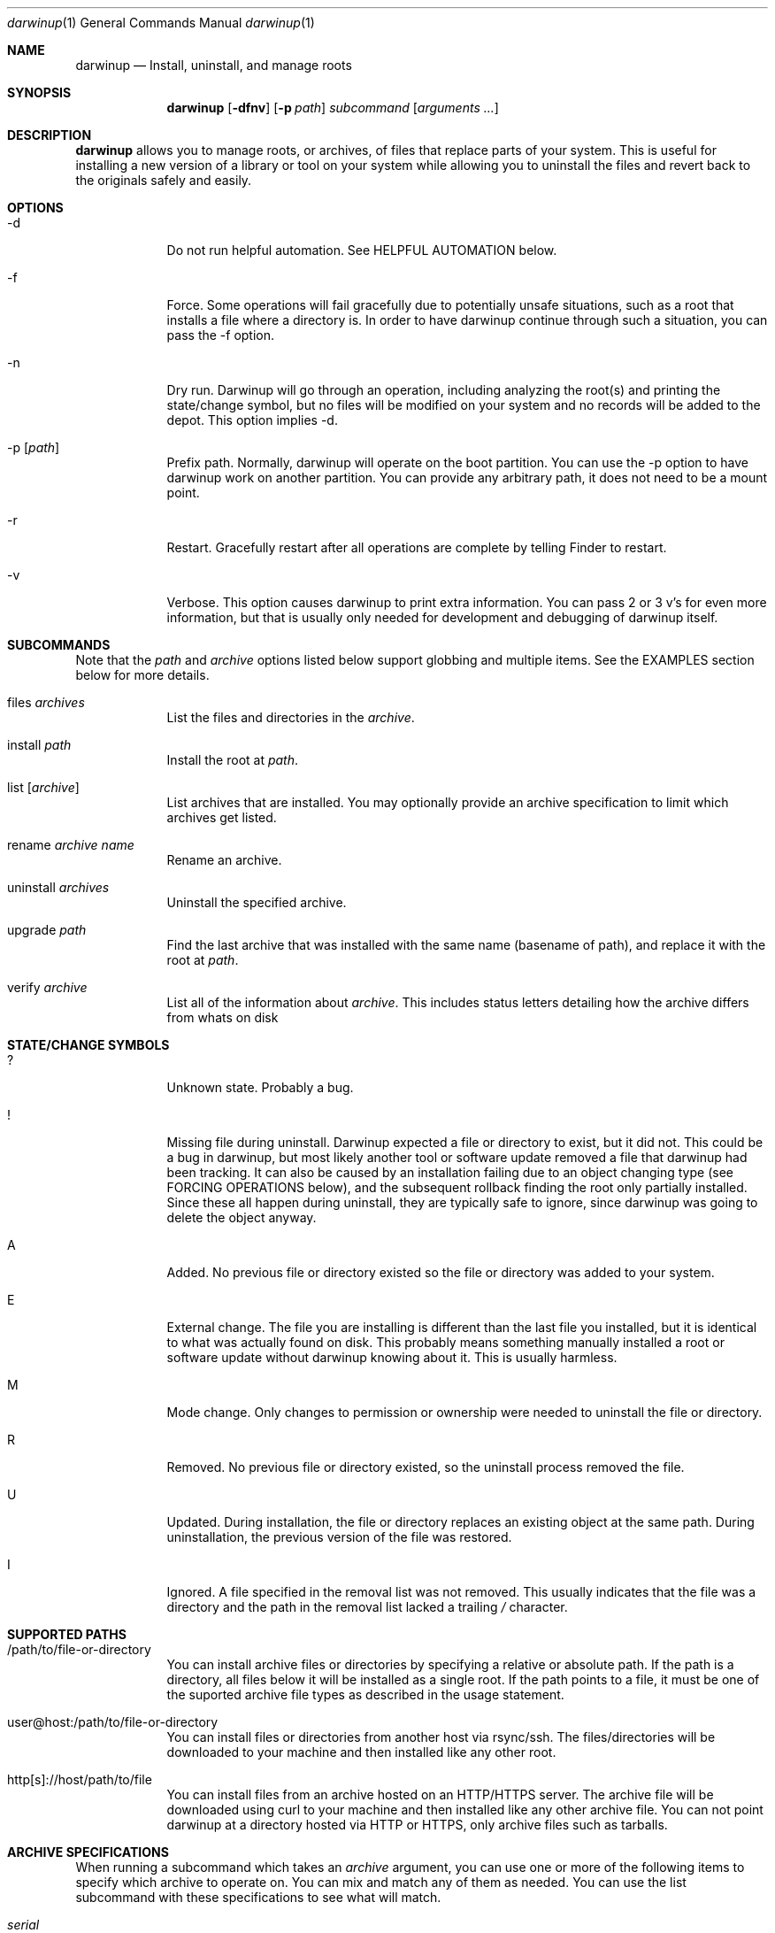 .ig
Copyright (c) 2010 Apple Inc.  All rights reserved.
@APPLE_BSD_LICENSE_HEADER_START@
Redistribution and use in source and binary forms, with or without
modification, are permitted provided that the following conditions
are met:
1.  Redistributions of source code must retain the above copyright
    notice, this list of conditions and the following disclaimer.
2.  Redistributions in binary form must reproduce the above copyright
    notice, this list of conditions and the following disclaimer in the
    documentation and/or other materials provided with the distribution.
3.  Neither the name of Apple Computer, Inc. ("Apple") nor the names of
    its contributors may be used to endorse or promote products derived
    from this software without specific prior written permission.
THIS SOFTWARE IS PROVIDED BY APPLE AND ITS CONTRIBUTORS "AS IS" AND ANY
EXPRESS OR IMPLIED WARRANTIES, INCLUDING, BUT NOT LIMITED TO, THE IMPLIED
WARRANTIES OF MERCHANTABILITY AND FITNESS FOR A PARTICULAR PURPOSE ARE
DISCLAIMED. IN NO EVENT SHALL APPLE OR ITS CONTRIBUTORS BE LIABLE FOR ANY
DIRECT, INDIRECT, INCIDENTAL, SPECIAL, EXEMPLARY, OR CONSEQUENTIAL DAMAGES
(INCLUDING, BUT NOT LIMITED TO, PROCUREMENT OF SUBSTITUTE GOODS OR SERVICES;
LOSS OF USE, DATA, OR PROFITS; OR BUSINESS INTERRUPTION) HOWEVER CAUSED AND
ON ANY THEORY OF LIABILITY, WHETHER IN CONTRACT, STRICT LIABILITY, OR TORT
(INCLUDING NEGLIGENCE OR OTHERWISE) ARISING IN ANY WAY OUT OF THE USE OF
THIS SOFTWARE, EVEN IF ADVISED OF THE POSSIBILITY OF SUCH DAMAGE.
@APPLE_BSD_LICENSE_HEADER_END@
..
.Dd 7 Mar, 2015
.Dt darwinup 1
.Os Darwin
.Sh NAME
.Nm darwinup
.Nd Install, uninstall, and manage roots
.Sh SYNOPSIS
.Nm
.Op Fl dfnv
.Op Fl p Ar path
.Ar subcommand 
.Op Ar arguments ...
.Sh DESCRIPTION
.Nm 
allows you to manage roots, or
archives, of files that replace parts of your system. This is useful
for installing a new version of a library or tool on your system while 
allowing you to uninstall the files and revert back to the originals 
safely and easily.
.Sh OPTIONS
.Bl -tag -width -indent
.It \-d
Do not run helpful automation. See HELPFUL AUTOMATION below.
.It \-f
Force. Some operations will fail gracefully due to potentially unsafe 
situations, such as a root that installs a file where a directory is.
In order to have darwinup continue through such a situation, you can
pass the -f option.
.It \-n
Dry run. Darwinup will go through an operation, including analyzing
the root(s) and printing the state/change symbol, but no files will
be modified on your system and no records will be added to the depot.
This option implies -d.
.It \-p Op Ar path
Prefix path. Normally, darwinup will operate on the boot partition. You
can use the -p option to have darwinup work on another partition. You
can provide any arbitrary path, it does not need to be a mount point.
.It \-r
Restart. Gracefully restart after all operations are complete by telling
Finder to restart. 
.It \-v
Verbose. This option causes darwinup to print extra information. You can
pass 2 or 3 v's for even more information, but that is usually only needed
for development and debugging of darwinup itself.
.El
.Sh SUBCOMMANDS
Note that the
.Ar path
and
.Ar archive
options listed below support globbing and multiple items. See the EXAMPLES 
section below for more details.
.Bl -tag -width -indent
.It files Ar archives
List the files and directories in the 
.Ar archive .
.It install Ar path
Install the root at 
.Ar path .
.It list Op Ar archive
List archives that are installed. You may optionally provide an
archive specification to limit which archives get listed. 
.It rename Ar archive Ar name
Rename an archive.
.It uninstall Ar archives
Uninstall the specified archive.
.It upgrade Ar path
Find the last archive that was installed with the same name (basename of 
path), and replace it with the root at 
.Ar path .
.It verify Ar archive
List all of the information about 
.Ar archive .
This includes status letters
detailing how the archive differs from whats on disk
.El
.Sh STATE/CHANGE SYMBOLS
.Bl -tag -width -indent
.It ? 
Unknown state. Probably a bug.
.It !
Missing file during uninstall. Darwinup expected a file or directory to 
exist, but it did not. This could be a bug in darwinup, but most likely 
another tool or software update removed a file that darwinup had been 
tracking. It can also be caused by an installation failing due to an
object changing type (see FORCING OPERATIONS below), and the subsequent 
rollback finding the root only partially installed. Since these all 
happen during uninstall, they are typically safe to ignore, since darwinup 
was going to delete the object anyway.
.It A
Added. No previous file or directory existed so the file or directory was
added to your system.
.It E
External change. The file you are installing is different than the 
last file you installed, but it is identical to what was actually found
on disk. This probably means something manually installed a root or software
update without darwinup knowing about it. This is usually harmless. 
.It M 
Mode change. Only changes to permission or ownership were needed to
uninstall the file or directory. 
.It R
Removed. No previous file or directory existed, so the uninstall process
removed the file. 
.It U
Updated. During installation, the file or directory replaces an existing 
object at the same path. During uninstallation, the previous version of
the file was restored.
.It I
Ignored. A file specified in the removal list was not removed. This usually
indicates that the file was a directory and the path in the removal list lacked
a trailing
.Pa /
character.
.El
.Sh SUPPORTED PATHS
.Bl -tag -width -indent
.It /path/to/file-or-directory
You can install archive files or directories by specifying a relative or 
absolute path. If the path is a directory, all files below it will be 
installed as a single root. If the path points to a file, it must be one of
the suported archive file types as described in the usage statement. 
.It user@host:/path/to/file-or-directory
You can install files or directories from another host via rsync/ssh. 
The files/directories will be downloaded to your machine and then installed 
like any other root.
.It http[s]://host/path/to/file
You can install files from an archive hosted on an HTTP/HTTPS server. The
archive file will be downloaded using curl to your machine and then
installed like any other archive file. You can not point darwinup at a
directory hosted via HTTP or HTTPS, only archive files such as tarballs.  
.El
.Sh ARCHIVE SPECIFICATIONS
When running a subcommand which takes an 
.Ar archive
argument, you can use one or more of the following items to specify which
archive to operate on. You can mix and match any of them as needed. 
You can use the list subcommand with these specifications to see what will 
match.
.Bl -tag -width -indent
.It Ar serial
You can specify an archive with its serial number, which can be found using
the list subcommand.
.It Ar uuid
You can specify an archive with its UUID, which can be found using the
list subcommand.
.It Ar name
You can specify an archive with its name, which can be found using the
list subcommand.
.It newest
The newest keyword will match the one archive which was most recently
installed. This should always be the first archive listed.
.It oldest
The oldest keyword will match the one archive which was installed the
longest time ago. This should always be the last archive listed. 
.It superseded
The superseded keyword will match zero or more archives. An archive is
superseded if every file it contains is contained in an archive that was
(and still is) installed after it. A file in an archive can also be superseded
by external changes, such as operating system updates. When uninstalling a
superseded archive, you should never see any status symbols, since being
superseded means there is a newer file on disk. 
.It all
The all keyword will match all archives. If you specify extra verbosity 
with -vv, then rollback archives will also be matched by the all keyword. This
means that 
.Nm darwinup -vv uninstall all
will attempt to uninstall rollback archives, which will print a message
about not being able to uninstall rollback archives. This is normal and
not a problem. 
.El
.Sh FORCING OPERATIONS
There are 2 cases where darwinup will require you to pass the force (-f)
option before proceeding with an operation.
.Bl -tag -width -indent
.It Object Type Change
If you install an archive which contains a file with the same path as a 
directory on your system, or vice versa, darwinup will give you a error
about not doing that unless you really want to force it. If you do force
the operation, darwinup will delete the existing object and replace it with
the object from the root. This can happen when a directory full of files
gets packaged up in some opaque file, like xibs/nibs. If you expect this
"type change", then it is probably safe to force the operation. 
.It Uninstall a root from an older base system
Darwinup remembers the version (build) of the operating system when a root
is installed. The reason for this is darwinup saves the old (replaced)
files during the installation procedure. Those backups may have come from
the older operating system, and thus are not necessarily compatible with
the current build of the operating system. So if you try to uninstall an
archive that had been installed on a different version of the operating
system, darwinup will stop and provide a message asking you to force the
operation if you really want to. If the files you are uninstalling are all
superseded, then you should not get this error as the backup copies will
not be used anyway. 
.El
.Sh HELPFUL AUTOMATION
Darwinup tries to detect common situations and run external tools that you
would otherwise have to remember to run yourself. The "dry run" (-n) and 
"disable automation" (-d) options prevent any of the following from 
happening.
.Bl -tag -width -indent
.It Dyld Cache
If a root modifies any file, then darwinup will run 
update_dyld_shared_cache unless the -d option is specified.
.It Kernel Extensions
If a root modifies a file under /System/Library/Extensions, then darwinup
will update the mtime of /System/Library/Extensions to ensure that the 
kext cache is updated during the next boot. 
.El
.Sh REMOVING FILES
.Nm
supports removing files from disk as part of installing a root. These files must
be enumerated in a list that is included in the root at the path
.Pa /.DarwinMetadata/removals .
The list is a simple text file consisting of paths to remove, separated by new
lines. Directories may be present in this list. If a directory is to be removed,
its path must include a trailing '/' character, and all of its descendants will
be removed. When files are removed as part of root installation, they will be
restored when the root is uninstalled with the
.Ar uninstall
command.
.Pp
It is permissible for the root to contain files that are specified in its
removal list. This is primarily useful for replacing entire directory
hierarchies as singular entities.
.Pp
.Em IMPORTANT :
Replacing a directory hierarchy can only be done safely is the root creator has
full knowledge of the contents of a given directory hierarchy and knows how to
completely populate it such that all dependencies will be satisfied. For
example, a project which installs content into
.Pa /usr/include
should
.Em not
specify that path in its removal list since many other projects populate that
directory. The result of the removal operation in such a case would be the only
the contents of the root would exist in
.Pa /usr/include
after the installation completes.
.Nm
cannot and does not protect against this scenario, so exercise extreme caution
when constructing roots with removal lists.
.Pp
.Em NOTE :
Neither the
.Pa .DarwinMetadata
directory nor its contents will be installed into the destination path.
.Sh EXAMPLES
.Bl -tag -width -indent
.It Install files from a tarball
$ darwinup install library-1.2.3.tar.gz
.It Install several directories from /tmp/
$ darwinup install /tmp/*/*~dst/
.It Uninstall everything
$ darwinup uninstall all
.It See what archives have been superseded and then uninstall them
$ darwinup list superseded
$ darwinup uninstall superseded
.It Uninstall several archives by serial, the oldest one, and one named myroot
$ darwinup uninstall 9 16 myroot oldest
.It Install a root from src.macosforge.org
$ darwinup install http://src.macosforge.org/Roots/10D573/zlib.root.tar.gz
.El
.Sh SEE ALSO
.Xr rsync 1 ,
.Xr curl 1 ,
.Xr tar 1 ,
.Xr gzip 1 ,
.Xr ditto 1 ,
.Xr update_dyld_shared_cache 1